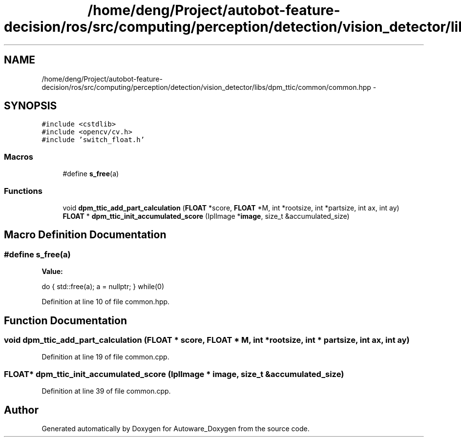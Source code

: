 .TH "/home/deng/Project/autobot-feature-decision/ros/src/computing/perception/detection/vision_detector/libs/dpm_ttic/common/common.hpp" 3 "Fri May 22 2020" "Autoware_Doxygen" \" -*- nroff -*-
.ad l
.nh
.SH NAME
/home/deng/Project/autobot-feature-decision/ros/src/computing/perception/detection/vision_detector/libs/dpm_ttic/common/common.hpp \- 
.SH SYNOPSIS
.br
.PP
\fC#include <cstdlib>\fP
.br
\fC#include <opencv/cv\&.h>\fP
.br
\fC#include 'switch_float\&.h'\fP
.br

.SS "Macros"

.in +1c
.ti -1c
.RI "#define \fBs_free\fP(a)"
.br
.in -1c
.SS "Functions"

.in +1c
.ti -1c
.RI "void \fBdpm_ttic_add_part_calculation\fP (\fBFLOAT\fP *score, \fBFLOAT\fP *M, int *rootsize, int *partsize, int ax, int ay)"
.br
.ti -1c
.RI "\fBFLOAT\fP * \fBdpm_ttic_init_accumulated_score\fP (IplImage *\fBimage\fP, size_t &accumulated_size)"
.br
.in -1c
.SH "Macro Definition Documentation"
.PP 
.SS "#define s_free(a)"
\fBValue:\fP
.PP
.nf
do {    \
    std::free(a);   \
    a = nullptr;    \
} while(0)
.fi
.PP
Definition at line 10 of file common\&.hpp\&.
.SH "Function Documentation"
.PP 
.SS "void dpm_ttic_add_part_calculation (\fBFLOAT\fP * score, \fBFLOAT\fP * M, int * rootsize, int * partsize, int ax, int ay)"

.PP
Definition at line 19 of file common\&.cpp\&.
.SS "\fBFLOAT\fP* dpm_ttic_init_accumulated_score (IplImage * image, size_t & accumulated_size)"

.PP
Definition at line 39 of file common\&.cpp\&.
.SH "Author"
.PP 
Generated automatically by Doxygen for Autoware_Doxygen from the source code\&.
